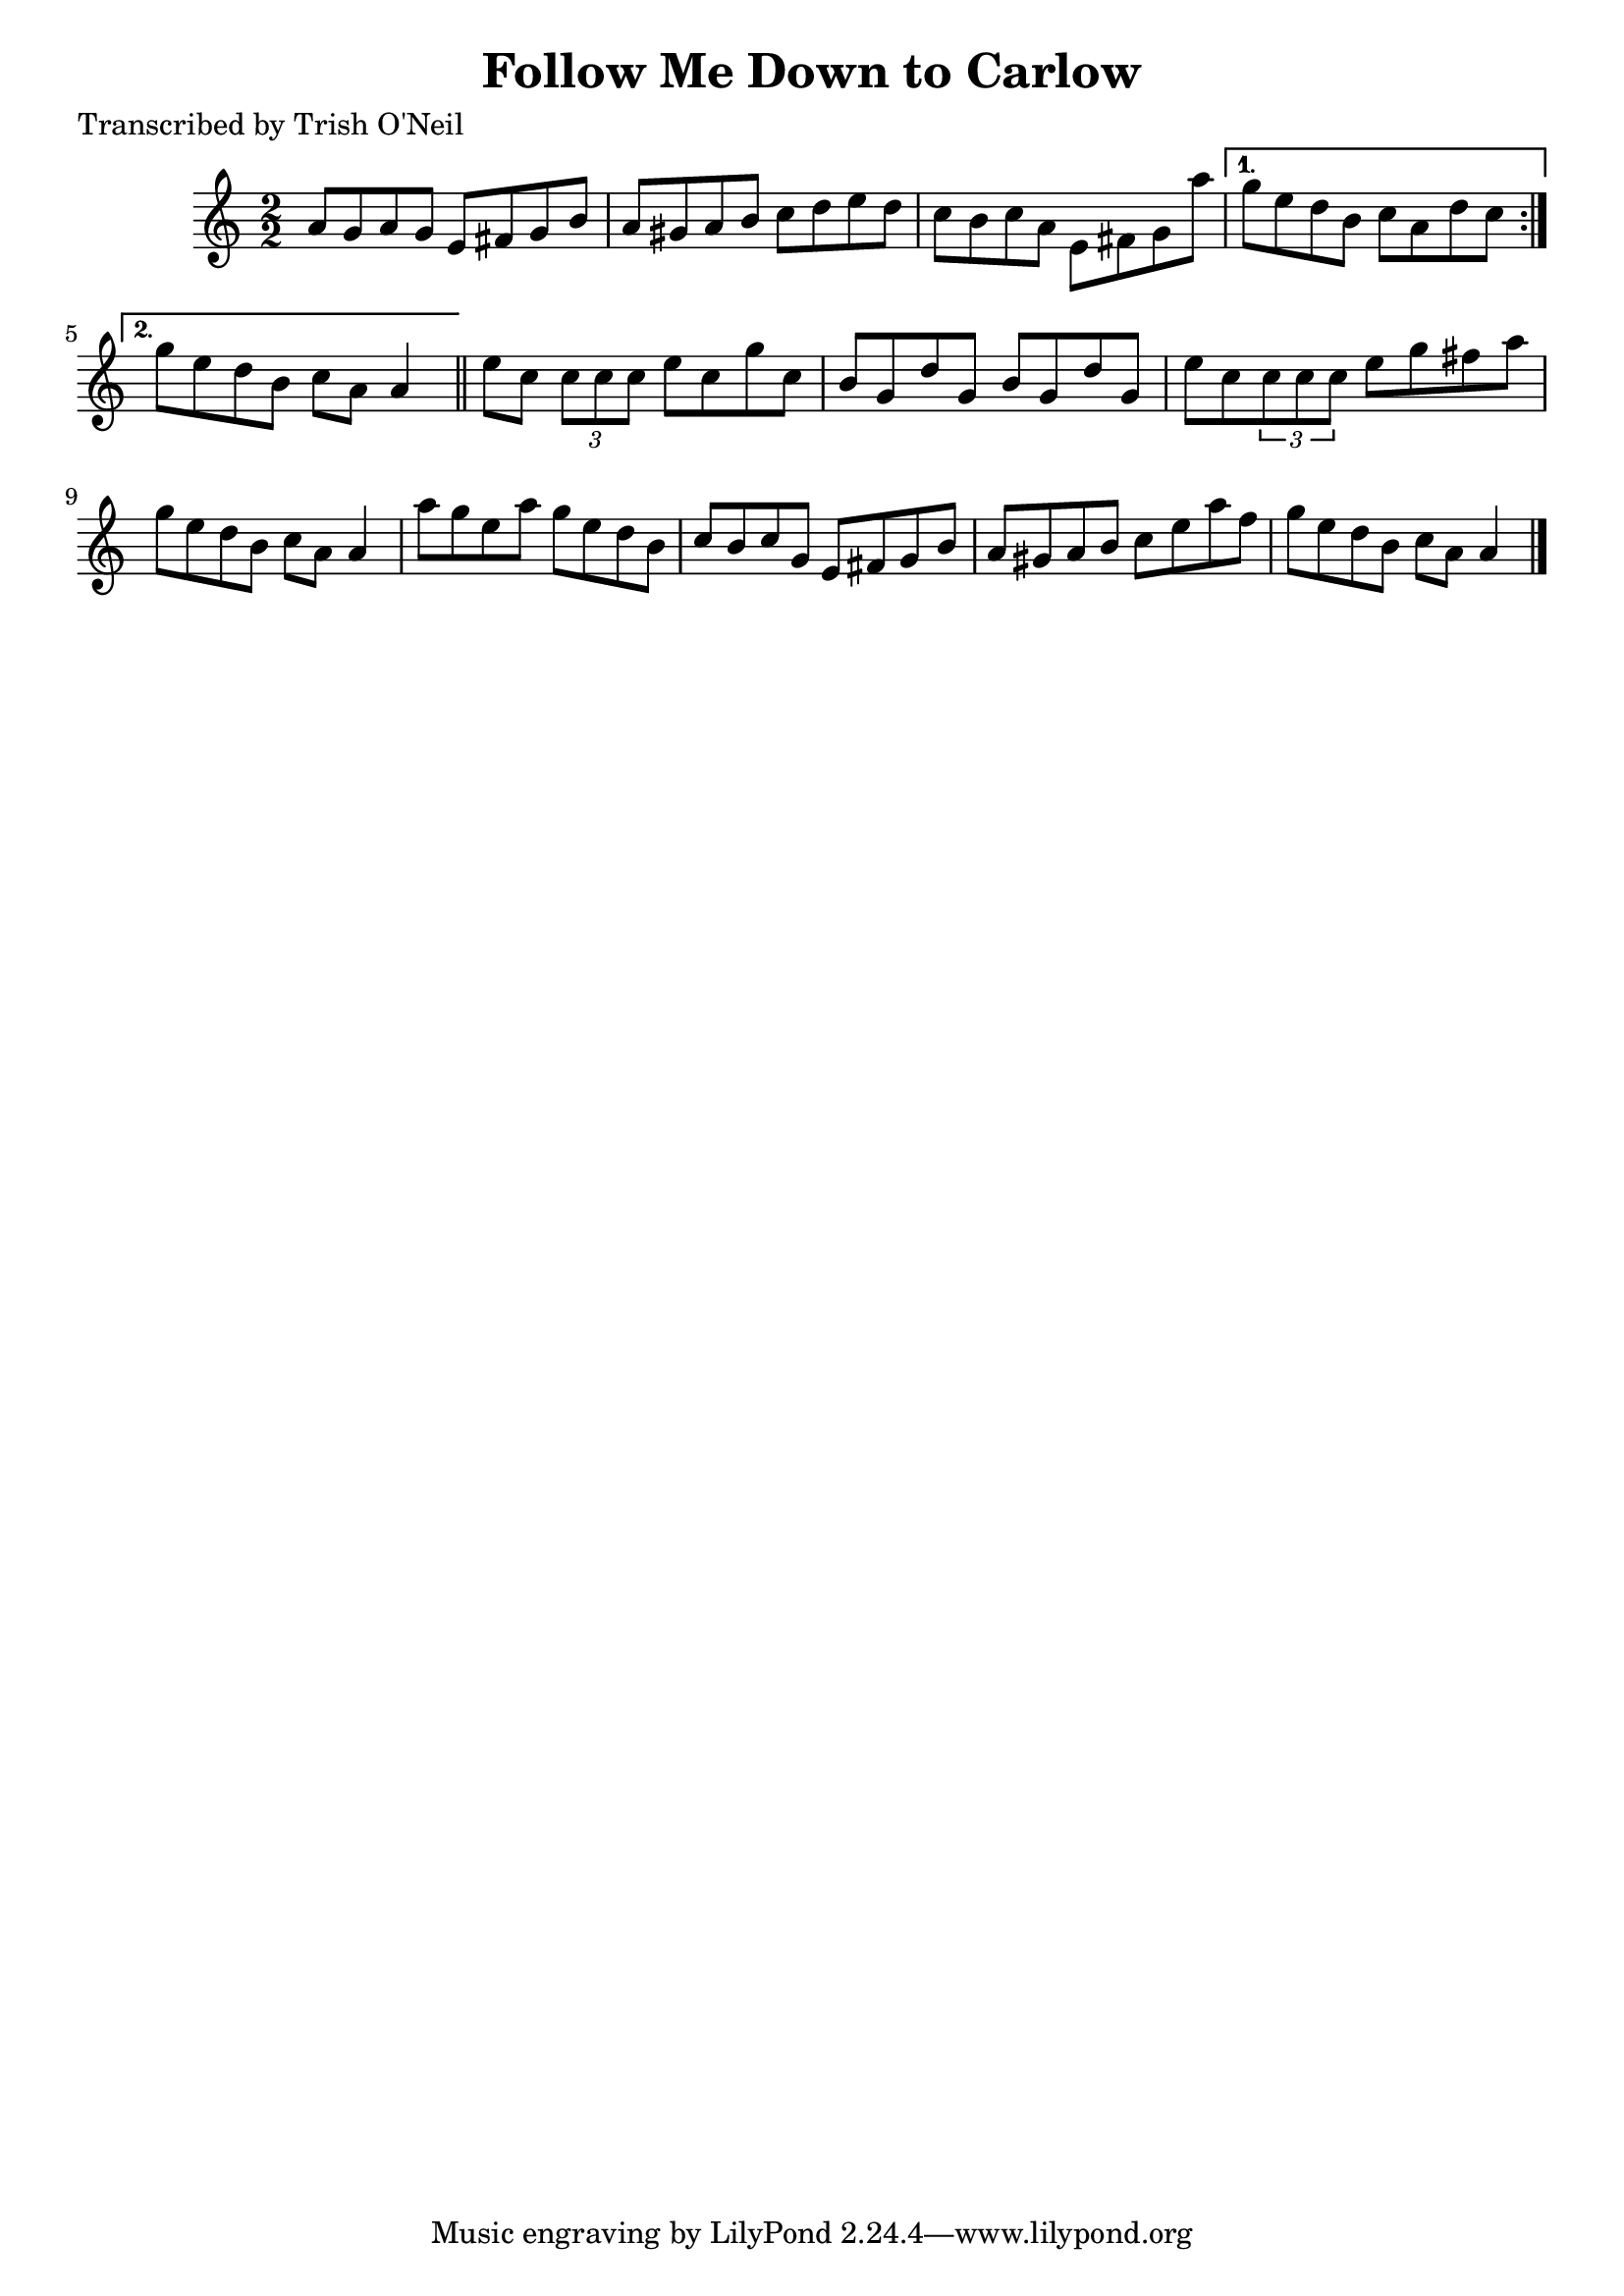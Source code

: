 
\version "2.16.2"
% automatically converted by musicxml2ly from xml/1281_to.xml

%% additional definitions required by the score:
\language "english"


\header {
    poet = "Transcribed by Trish O'Neil"
    encoder = "abc2xml version 63"
    encodingdate = "2015-01-25"
    title = "Follow Me Down to Carlow"
    }

\layout {
    \context { \Score
        autoBeaming = ##f
        }
    }
PartPOneVoiceOne =  \relative a' {
    \repeat volta 2 {
        \key a \minor \numericTimeSignature\time 2/2 a8 [ g8 a8 g8 ] e8
        [ fs8 g8 b8 ] | % 2
        a8 [ gs8 a8 b8 ] c8 [ d8 e8 d8 ] | % 3
        c8 [ b8 c8 a8 ] e8 [ fs8 g8 a'8 ] }
    \alternative { {
            | % 4
            g8 [ e8 d8 b8 ] c8 [ a8 d8 c8 ] }
        {
            | % 5
            g'8 [ e8 d8 b8 ] c8 [ a8 ] a4 }
        } \bar "||"
    e'8 [ c8 ] \times 2/3 {
        c8 [ c8 c8 ] }
    e8 [ c8 g'8 c,8 ] | % 7
    b8 [ g8 d'8 g,8 ] b8 [ g8 d'8 g,8 ] | % 8
    e'8 [ c8 \times 2/3 {
        c8 ( c8 c8 ] }
    e8 [ g8 fs8 a8 ] | % 9
    g8 [ e8 d8 b8 ] c8 [ a8 ] a4 | \barNumberCheck #10
    a'8 [ g8 e8 a8 ] g8 [ e8 d8 b8 ] | % 11
    c8 [ b8 c8 g8 ] e8 [ fs8 g8 b8 ] | % 12
    a8 [ gs8 a8 b8 ] c8 [ e8 a8 f8 ] | % 13
    g8 [ e8 d8 b8 ] c8 [ a8 ] a4 \bar "|."
    }


% The score definition
\score {
    <<
        \new Staff <<
            \context Staff << 
                \context Voice = "PartPOneVoiceOne" { \PartPOneVoiceOne }
                >>
            >>
        
        >>
    \layout {}
    % To create MIDI output, uncomment the following line:
    %  \midi {}
    }

